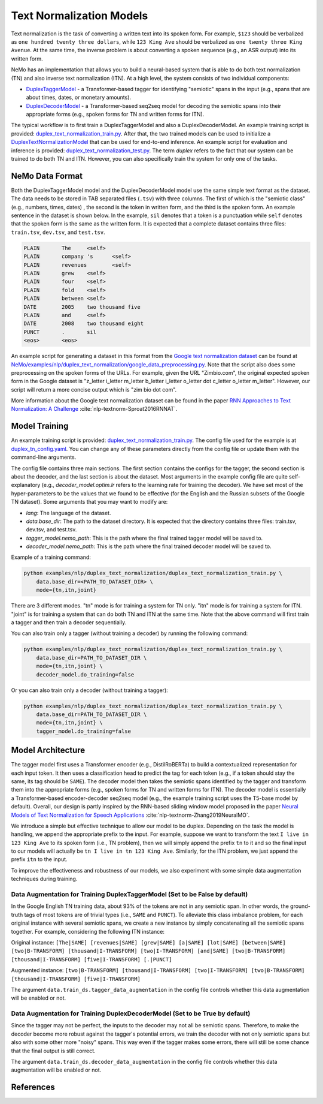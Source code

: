 .. _text_normalization:

Text Normalization Models
==========================
Text normalization is the task of converting a written text into its spoken form. For example,
``$123`` should be verbalized as ``one hundred twenty three dollars``, while ``123 King Ave``
should be verbalized as ``one twenty three King Avenue``. At the same time, the inverse problem
is about converting a spoken sequence (e.g., an ASR output) into its written form.

NeMo has an implementation that allows you to build a neural-based system that is able to do
both text normalization (TN) and also inverse text normalization (ITN). At a high level, the
system consists of two individual components:

- `DuplexTaggerModel <https://github.com/NVIDIA/NeMo/blob/main/nemo/collections/nlp/models/duplex_text_normalization/duplex_tagger.py/>`__ - a Transformer-based tagger for identifying "semiotic" spans in the input (e.g., spans that are about times, dates, or monetary amounts).
- `DuplexDecoderModel <https://github.com/NVIDIA/NeMo/blob/main/nemo/collections/nlp/models/duplex_text_normalization/duplex_decoder.py/>`__ - a Transformer-based seq2seq model for decoding the semiotic spans into their appropriate forms (e.g., spoken forms for TN and written forms for ITN).

The typical workflow is to first train a DuplexTaggerModel and also a DuplexDecoderModel. An example training script
is provided: `duplex_text_normalization_train.py <https://github.com/NVIDIA/NeMo/blob/main/examples/nlp/duplex_text_normalization/duplex_text_normalization_train.py>`__.
After that, the two trained models can be used to initialize a `DuplexTextNormalizationModel <https://github.com/NVIDIA/NeMo/blob/main/nemo/collections/nlp/models/duplex_text_normalization/duplex_tn.py/>`__ that can be used for end-to-end inference.
An example script for evaluation and inference is provided: `duplex_text_normalization_test.py <https://github.com/NVIDIA/NeMo/blob/main/examples/nlp/duplex_text_normalization/duplex_text_normalization_test.py>`__. The term
*duplex* refers to the fact that our system can be trained to do both TN and ITN. However, you can also specifically train the system for only one of the tasks.

NeMo Data Format
-----------
Both the DuplexTaggerModel model and the DuplexDecoderModel model use the same simple text format
as the dataset. The data needs to be stored in TAB separated files (``.tsv``) with three columns.
The first of which is the "semiotic class" (e.g.,  numbers, times, dates) , the second is the token
in written form, and the third is the spoken form. An example sentence in the dataset is shown below.
In the example, ``sil`` denotes that a token is a punctuation while ``self`` denotes that the spoken form is the
same as the written form. It is expected that a complete dataset contains three files: ``train.tsv``, ``dev.tsv``,
and ``test.tsv``.

.. code::

    PLAIN	The	<self>
    PLAIN	company 's	<self>
    PLAIN	revenues	<self>
    PLAIN	grew	<self>
    PLAIN	four	<self>
    PLAIN	fold	<self>
    PLAIN	between	<self>
    DATE	2005	two thousand five
    PLAIN	and	<self>
    DATE	2008	two thousand eight
    PUNCT	.	sil
    <eos>	<eos>


An example script for generating a dataset in this format from the `Google text normalization dataset <https://www.kaggle.com/google-nlu/text-normalization>`_
can be found at  `NeMo/examples/nlp/duplex_text_normalization/google_data_preprocessing.py <https://github.com/NVIDIA/NeMo/blob/main/examples/nlp/duplex_text_normalization/google_data_preprocessing.py>`__.
Note that the script also does some preprocessing on the spoken forms of the URLs. For example,
given the URL "Zimbio.com", the original expected spoken form in the Google dataset is
"z_letter i_letter m_letter b_letter i_letter o_letter dot c_letter o_letter m_letter".
However, our script will return a more concise output which is "zim bio dot com".

More information about the Google text normalization dataset can be found in the paper `RNN Approaches to Text Normalization: A Challenge <https://arxiv.org/ftp/arxiv/papers/1611/1611.00068.pdf>`__ :cite:`nlp-textnorm-Sproat2016RNNAT`.


Model Training
--------------

An example training script is provided: `duplex_text_normalization_train.py <https://github.com/NVIDIA/NeMo/blob/main/examples/nlp/duplex_text_normalization/duplex_text_normalization_train.py>`__.
The config file used for the example is at `duplex_tn_config.yaml <https://github.com/NVIDIA/NeMo/blob/main/examples/nlp/duplex_text_normalization/conf/duplex_tn_config.yaml>`__.
You can change any of these parameters directly from the config file or update them with the command-line arguments.

The config file contains three main sections. The first section contains the configs for the tagger, the second section is about the decoder,
and the last section is about the dataset. Most arguments in the example config file are quite self-explanatory (e.g.,
*decoder_model.optim.lr* refers to the learning rate for training the decoder). We have set most of the hyper-parameters to
be the values that we found to be effective (for the English and the Russian subsets of the Google TN dataset).
Some arguments that you may want to modify are:

- *lang*: The language of the dataset.

- *data.base_dir*: The path to the dataset directory. It is expected that the directory contains three files: train.tsv, dev.tsv, and test.tsv.

- *tagger_model.nemo_path*: This is the path where the final trained tagger model will be saved to.

- *decoder_model.nemo_path*: This is the path where the final trained decoder model will be saved to.

Example of a training command:

.. code::

    python examples/nlp/duplex_text_normalization/duplex_text_normalization_train.py \
        data.base_dir=<PATH_TO_DATASET_DIR> \
        mode={tn,itn,joint}

There are 3 different modes. "tn" mode is for training a system for TN only.
"itn" mode is for training a system for ITN. "joint" is for training a system
that can do both TN and ITN at the same time. Note that the above command will
first train a tagger and then train a decoder sequentially.

You can also train only a tagger (without training a decoder) by running the
following command:

.. code::

    python examples/nlp/duplex_text_normalization/duplex_text_normalization_train.py \
        data.base_dir=PATH_TO_DATASET_DIR \
        mode={tn,itn,joint} \
        decoder_model.do_training=false

Or you can also train only a decoder (without training a tagger):

.. code::

    python examples/nlp/duplex_text_normalization/duplex_text_normalization_train.py \
        data.base_dir=PATH_TO_DATASET_DIR \
        mode={tn,itn,joint} \
        tagger_model.do_training=false


Model Architecture
--------------

The tagger model first uses a Transformer encoder (e.g., DistilRoBERTa) to build a
contextualized representation for each input token. It then uses a classification head
to predict the tag for each token (e.g., if a token should stay the same, its tag should
be ``SAME``). The decoder model then takes the semiotic spans identified by the tagger and
transform them into the appropriate forms (e.g., spoken forms for TN and written forms for ITN).
The decoder model is essentially a Transformer-based encoder-decoder seq2seq model (e.g., the example
training script uses the T5-base model by default). Overall, our design is partly inspired by the
RNN-based sliding window model proposed in the paper
`Neural Models of Text Normalization for Speech Applications <https://research.fb.com/wp-content/uploads/2019/03/Neural-Models-of-Text-Normalization-for-Speech-Applications.pdf>`__ :cite:`nlp-textnorm-Zhang2019NeuralMO`.

We introduce a simple but effective technique to allow our model to be duplex. Depending on the
task the model is handling, we append the appropriate prefix to the input. For example, suppose
we want to transform the text ``I live in 123 King Ave`` to its spoken form (i.e., TN problem),
then we will simply append the prefix ``tn`` to it and so the final input to our models will actually
be ``tn I live in tn 123 King Ave``. Similarly, for the ITN problem, we just append the prefix ``itn``
to the input.

To improve the effectiveness and robustness of our models, we also experiment with some simple data
augmentation techniques during training.

Data Augmentation for Training DuplexTaggerModel (Set to be False by default)
^^^^^^^^^^^^^^^^^^^^^^^^^^^^^^^^^^^^^^^^
In the Google English TN training data, about 93% of the tokens are not in any semiotic span. In other words, the ground-truth tags of most tokens are of trivial types (i.e., ``SAME`` and ``PUNCT``). To alleviate this class imbalance problem,
for each original instance with several semiotic spans, we create a new instance by simply concatenating all the semiotic spans together. For example, considering the following ITN instance:

Original instance: ``[The|SAME] [revenues|SAME] [grew|SAME] [a|SAME] [lot|SAME] [between|SAME] [two|B-TRANSFORM] [thousand|I-TRANSFORM] [two|I-TRANSFORM] [and|SAME] [two|B-TRANSFORM] [thousand|I-TRANSFORM] [five|I-TRANSFORM] [.|PUNCT]``

Augmented instance: ``[two|B-TRANSFORM] [thousand|I-TRANSFORM] [two|I-TRANSFORM] [two|B-TRANSFORM] [thousand|I-TRANSFORM] [five|I-TRANSFORM]``

The argument ``data.train_ds.tagger_data_augmentation`` in the config file controls whether this data augmentation will be enabled or not.

Data Augmentation for Training DuplexDecoderModel (Set to be True by default)
^^^^^^^^^^^^^^^^^^^^^^^^^^^^^^^^^^^^^^^^
Since the tagger may not be perfect, the inputs to the decoder may not all be semiotic spans. Therefore, to make the decoder become more robust against the tagger's potential errors,
we train the decoder with not only semiotic spans but also with some other more "noisy" spans. This way even if the tagger makes some errors, there will still be some chance that the
final output is still correct.

The argument ``data.train_ds.decoder_data_augmentation`` in the config file controls whether this data augmentation will be enabled or not.

References
----------

.. bibliography:: nlp_all.bib
    :style: plain
    :labelprefix: NLP-TEXTNORM
    :keyprefix: nlp-textnorm-
